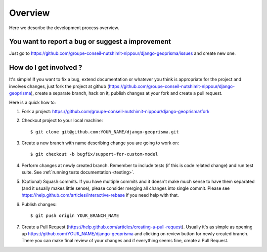 .. _dev_overview:

Overview
========

Here we describe the development process overview.


You want to report a bug or suggest a improvement
-------------------------------------------------

Just go to https://github.com/groupe-conseil-nutshimit-nippour/django-geoprisma/issues and create new
one.


How do I get involved ?
-----------------------

It's simple! If you want to fix a bug, extend documentation or whatever you
think is appropriate for the project and involves changes, just fork the
project at github (https://github.com/groupe-conseil-nutshimit-nippour/django-geoprisma),
create a separate branch, hack on it, publish changes at your fork and create a pull
request.

Here is a quick how to:

1. Fork a project: https://github.com/groupe-conseil-nutshimit-nippour/django-geoprisma/fork
2. Checkout project to your local machine::

       $ git clone git@github.com:YOUR_NAME/django-geoprisma.git

3. Create a new branch with name describing change you are going to work on::

       $ git checkout -b bugfix/support-for-custom-model

4. Perform changes at newly created branch. Remember to include tests (if this
   is code related change) and run test suite. See :ref:`running tests documentation
   <testing>`.
5. (Optional) Squash commits. If you have multiple commits and it doesn't make
   much sense to have them separated (and it usually makes little sense),
   please consider merging all changes into single commit. Please see
   https://help.github.com/articles/interactive-rebase if you need help with
   that.
6. Publish changes::

        $ git push origin YOUR_BRANCH_NAME

7. Create a Pull Request (https://help.github.com/articles/creating-a-pull-request).
   Usually it's as simple as opening up https://github.com/YOUR_NAME/django-geoprisma
   and clicking on review button for newly created branch. There you can make
   final review of your changes and if everything seems fine, create a Pull
   Request.